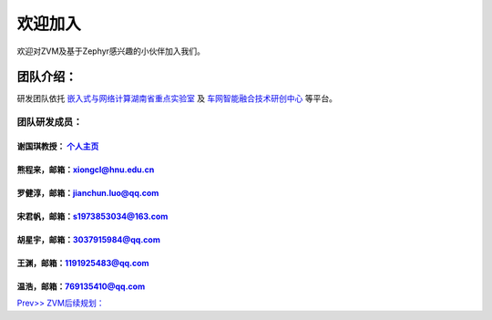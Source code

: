 欢迎加入
=============

欢迎对ZVM及基于Zephyr感兴趣的小伙伴加入我们。

团队介绍：
-----------
研发团队依托
`嵌入式与网络计算湖南省重点实验室 <http://esnl.hnu.edu.cn/index.htm>`__ 及
`车网智能融合技术研创中心 <http://cyy.hnu.edu.cn/yjly1/cwznrhjs1.htm>`__
等平台。

团队研发成员：
~~~~~~~~~~~~~~~

谢国琪教授： `个人主页 <http://csee.hnu.edu.cn/people/xieguoqi>`__
******************************************************************

熊程来，邮箱：xiongcl@hnu.edu.cn
******************************************************************

罗健淳，邮箱：jianchun.luo@qq.com
******************************************************************

宋君帆，邮箱：s1973853034@163.com
******************************************************************

胡星宇，邮箱：3037915984@qq.com
******************************************************************

王渊，邮箱：1191925483@qq.com
******************************************************************

温浩，邮箱：769135410@qq.com
******************************************************************


`Prev>> ZVM后续规划： <https://gitee.com/openeuler/zvm/blob/master/zvm_doc/7_Todo_List.rst>`__
